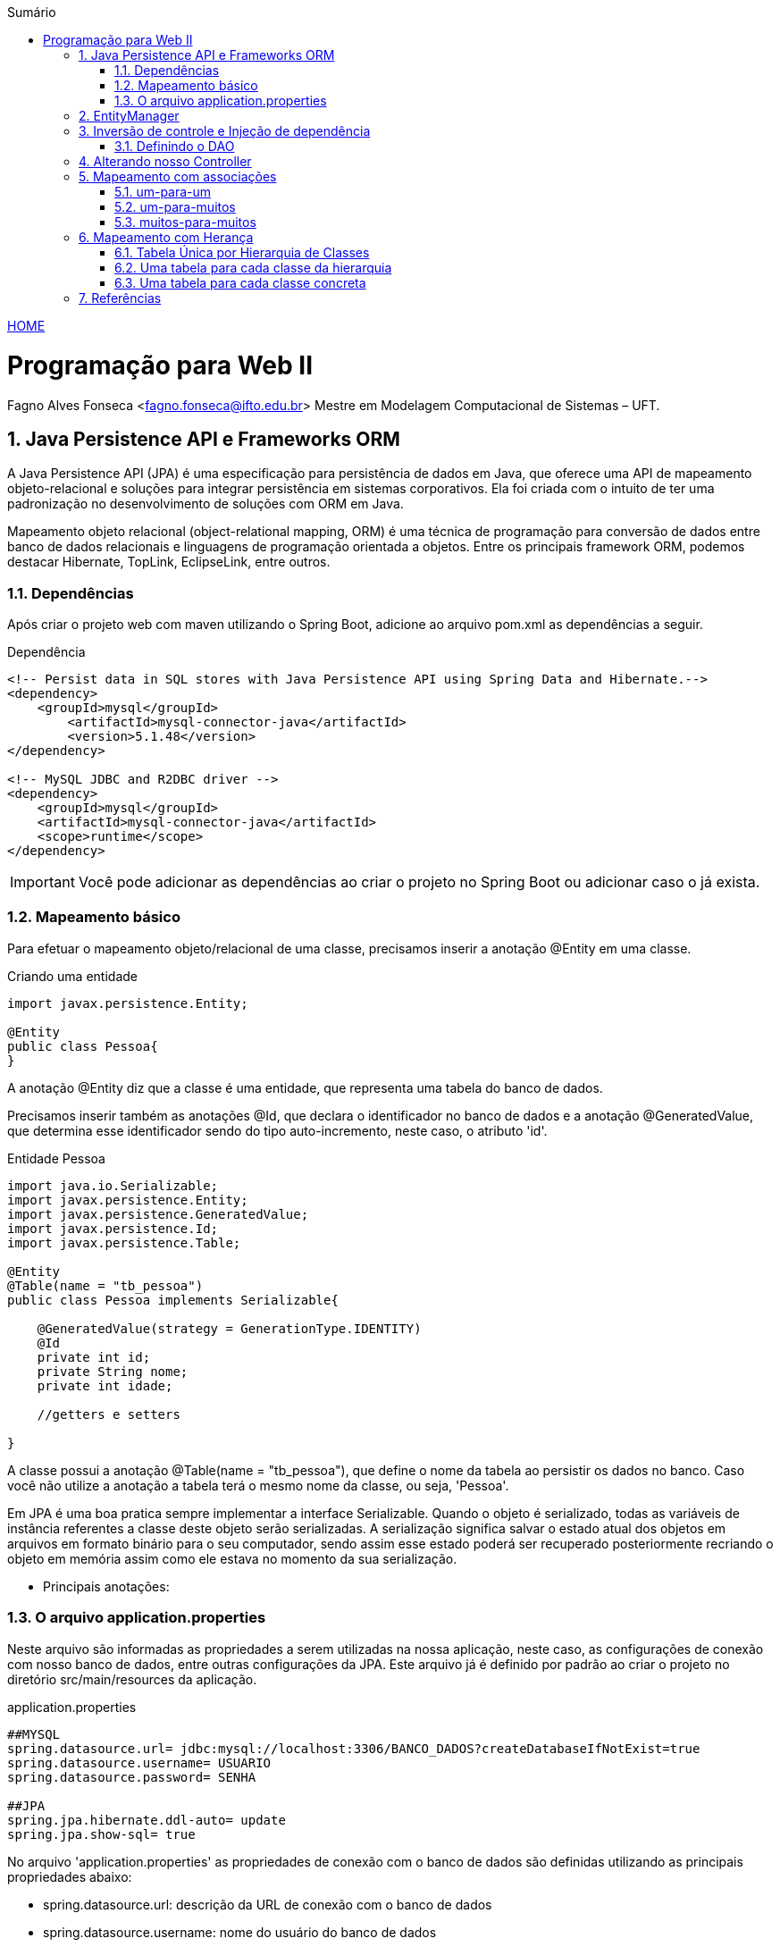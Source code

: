 //caminho padrão para imagens
:imagesdir: ../images
:figure-caption: Figura
:doctype: book

//gera apresentacao
//pode se baixar os arquivos e add no diretório
:revealjsdir: https://cdnjs.cloudflare.com/ajax/libs/reveal.js/3.8.0

//GERAR ARQUIVOS
//make slides
//make ebook

//Estilo do Sumário
:toc2: 
//após os : insere o texto que deseja ser visível
:toc-title: Sumário
:figure-caption: Figura
//numerar titulos
:numbered:
:source-highlighter: highlightjs
:icons: font
:chapter-label:
:doctype: book
:lang: pt-BR
//3+| mesclar linha tabela

link:https://fagno.github.io/pwebii-spring-ifto/[HOME]

= Programação para Web II
Fagno Alves Fonseca <fagno.fonseca@ifto.edu.br>
Mestre em Modelagem Computacional de Sistemas – UFT.

== Java Persistence API e Frameworks ORM

A Java Persistence API (JPA) é uma especificação para persistência de dados em Java, que oferece uma API de mapeamento objeto-relacional e soluções para integrar persistência em sistemas corporativos. Ela foi criada com o intuito de ter uma padronização no desenvolvimento de soluções com ORM em Java.

Mapeamento objeto relacional (object-relational mapping, ORM) é uma técnica de programação para conversão de dados entre banco
de dados relacionais e linguagens de programação orientada a objetos. Entre os principais framework ORM, podemos destacar Hibernate, TopLink, EclipseLink, entre outros.   

// === Spring Data JPA

// O Spring Data JPA, embora não seja um framework ORM, foi desenvolvido com base no padrão JPA 2 para trabalhar com qualquer framework que siga tal especificação.

//É importante saber que o Spring Data JPA utiliza as próprias funcionalidades da especificação JPA, mas encapsula os seus recursos.


=== Dependências

Após criar o projeto web com maven utilizando o Spring Boot, adicione ao arquivo pom.xml as dependências a seguir. 

.Dependência
[source, xml]
----
<!-- Persist data in SQL stores with Java Persistence API using Spring Data and Hibernate.-->
<dependency>
    <groupId>mysql</groupId>
        <artifactId>mysql-connector-java</artifactId>
        <version>5.1.48</version>
</dependency>

<!-- MySQL JDBC and R2DBC driver -->
<dependency>
    <groupId>mysql</groupId>
    <artifactId>mysql-connector-java</artifactId>
    <scope>runtime</scope>
</dependency>
----

IMPORTANT: Você pode adicionar as dependências ao criar o projeto no Spring Boot ou adicionar caso o já exista.

=== Mapeamento básico

Para efetuar o mapeamento objeto/relacional de uma classe, precisamos inserir a anotação @Entity em uma classe. 

.Criando uma entidade
[source, java]
----
import javax.persistence.Entity;

@Entity
public class Pessoa{
}
----

A anotação @Entity diz que a classe é uma entidade, que representa uma tabela do banco de dados.

Precisamos inserir também as anotações @Id, que declara o identificador no banco de dados e a anotação @GeneratedValue, que determina esse identificador sendo do tipo auto-incremento, neste caso, o atributo 'id'.

.Entidade Pessoa
[source, java]
----
import java.io.Serializable;
import javax.persistence.Entity;
import javax.persistence.GeneratedValue;
import javax.persistence.Id;
import javax.persistence.Table;

@Entity
@Table(name = "tb_pessoa")
public class Pessoa implements Serializable{

    @GeneratedValue(strategy = GenerationType.IDENTITY)
    @Id
    private int id;
    private String nome;
    private int idade;

    //getters e setters

}
----

A classe possui a anotação @Table(name = "tb_pessoa"), que define o nome da tabela ao persistir os dados no banco. Caso você não utilize a anotação a tabela terá o mesmo nome da classe, ou seja, 'Pessoa'.

Em JPA é uma boa pratica sempre implementar a interface Serializable. Quando o objeto é serializado, todas as variáveis de instância referentes a classe deste objeto serão serializadas. A serialização significa salvar o estado atual dos objetos em arquivos em formato binário para o seu computador, sendo assim esse estado poderá ser recuperado posteriormente recriando o objeto em memória assim como ele estava no momento da sua serialização.

- Principais anotações:


=== O arquivo application.properties

Neste arquivo são informadas as propriedades a serem utilizadas na nossa aplicação, neste caso, as configurações de conexão com nosso banco de dados, entre outras configurações da JPA. Este arquivo já é definido por padrão ao criar o projeto no diretório src/main/resources da aplicação.

.application.properties
[source, properties]
----
##MYSQL
spring.datasource.url= jdbc:mysql://localhost:3306/BANCO_DADOS?createDatabaseIfNotExist=true
spring.datasource.username= USUARIO
spring.datasource.password= SENHA

##JPA
spring.jpa.hibernate.ddl-auto= update
spring.jpa.show-sql= true
----

No arquivo 'application.properties' as propriedades de conexão com o banco de dados são definidas utilizando as principais propriedades abaixo:

- spring.datasource.url: descrição da URL de conexão com o banco de dados
- spring.datasource.username: nome do usuário do banco de dados
- spring.datasource.password: senha do usuário do banco de dados

Outras propriedades do Hibernate são inseridas no arquivo conforme descrito abaixo.

- spring.jpa.show-sql: informa se os comandos SQL devem ser exibidos na console (importante para debug, mas deve ser desabilitado em ambiente de produção)
- spring.jpa.hibernate.ddl-auto: cria ou atualiza automaticamente a estrutura das tabelas no banco de dados.

Pronto! Para gerar a tabela no banco de dados, basta apenas executar o projeto.

== EntityManager

Um EntityManager é responsável por gerenciar entidades no contexto de persistência. Através dos métodos dessa interface, é possível persistir, pesquisar e excluir objetos do banco de dados.

Para criar um EntityManager necessitamos de uma instância de EntityManagerFactory. No entanto, em nossos exemplos o Spring tem a responsabilidade de gerenciar as dependências que temos de um EntityManager, ou seja, não precisamos nos preocupar com a criação do EntityManager. Temos apenas que indicar ao Spring que o faça através de anotações.

O Spring controla todo o ciclo da vida do EntityManagerFactory e do EntityManager, bem como suas transações, através da Injeção de dependências.  

// Mas a inversão de controle não se limita a inicialização de objetos. O Spring também tira do desenvolvedor a responsabilidade de controlar a transação. Ao delegar o controle do EntityManager para o Spring, ele consegue abrir e fechar transações automaticamente.

== Inversão de controle e Injeção de dependência

Injeção de dependências (ou Dependency Injection – DI) é um tipo de inversão de controle (ou Inversion of Control – IoC), processo responsável por fazer o controle da injeção de dependências nas aplicações.

A Inversão de Controle permite a outro elemento o controle e responsabilidade sobre como e quando um objeto deve ser criado.

A injeção de dependência define as dependências declaradas de uma maneira segura e dinâmica. Injeção de dependência é tornar disponível a instância de uma classe quando for necessário. Desta forma, passamos a responsabilidade de criar instâncias para o container.

=== Definindo o DAO

Criaremos a classe PessoaDAO para acesso aos dados da entidade Pessoa. 

.Classe PessoaDao
[source, java]
----
...
import javax.persistence.EntityManager;
import javax.persistence.PersistenceContext;
import javax.persistence.Query;
import org.springframework.stereotype.Repository;

@Repository
public class PessoaDAO {
     
    @PersistenceContext
    private EntityManager em;
        
    public void save(Pessoa pessoa){
        em.persist(pessoa);
    }

    public Pessoa pessoa(Long id){
        return em.find(Pessoa.class, id);
    }

    public List<Pessoa> pessoas(){
        Query query = em.createQuery("from Pessoa");
        return query.getResultList();
    }

    public void remove(Long id){
        Pessoa p = em.find(Pessoa.class, id);
        em.remove(p);
    }

    public void update(Pessoa pessoa){
        em.merge(pessoa);
    }    
}
----

A anotação `@Repository` definida em nossa classe, indica que esta classe se trata de um repositório, ou seja, um componente responsável pelo acesso a dados em algum mecanismo de persistência, neste exemplo, um banco de dados.

O atributo do tipo EntityManager anotado com `@PersistenceContext` informa ao container do Spring a responsabilidade de gerenciar a dependência que temos de um EntityManager.

== Alterando nosso Controller

Devemos alterar nosso controller do exemplo anterior de modo que a instância da nossa classe PessoaDAO sejá controlada pelo container. Com a anotação `@Autowired` o Spring fará a injeção dessa dependência no momento que o controller for criado.

Incluimos também no nosso controller a anotação `@Transactional`, fazendo com que o Spring assuma a responsabilidade em gerenciar as transações. 

//Usando o gerenciamento de transação pelo Spring exige a presença do construtor padrão.
     
.Classe PessoaDao
[source, java]
----
...
import org.springframework.web.bind.annotation.RequestMapping;
import org.springframework.stereotype.Controller;
import org.springframework.beans.factory.annotation.Autowired;

@Transactional
@Controller
@RequestMapping("pessoas")
public class PessoasController {   
    
    @Autowired
    PessoaDAO dao;
    ...

}
----

== Mapeamento com associações

=== um-para-um

O relacionamento um-para-um, também conhecido como one-to-one. Neste relacionamento teremos os atributos das entidades relacionadas que serão persistidas na mesma tabela. Como exemplo, iremos utilizar uma classe Pessoa que tem um relacionamento One-to-One com a classe endereço.

.@OneToOne
image::one-to-one.png[]

A implementação do exemplo acima é descrito a seguir. Na classe Pessoa, adicionamos o atributo endereco e e mapeamos com @OneToOne. Adicionamos também a anotação @JoinColumn para definir o nome da coluna que faz referência ao id da tabela tb_endereco na tabela tb_pessoa.

Por padrão, o nome da coluna é definido com o nome do atributo da associação, mais underscore, mais o nome do atributo do identificador da entidade destino caso você não utilize o @JoinColumn.

.Classe Pessoa
[source, java]
----
...
@Entity
@Table(name = "tb_pessoa")
public class Pessoa{

    @Id
    @GeneratedValue
    private int id;
    
    private String nome;

    private int idade;

    @OneToOne
    @JoinColumn(name = "id_endereco")
    private Endereco endereco;

    //getters e setters

}
----

.Classe Endereco
[source, java]
----
...
@Entity
@Table(name = "tb_endereco")
public class Endereco{

    @Id
    @GeneratedValue
    private int id;
    
    private String logradouro;
    
    private String bairro;
    
    private String cep;

    //getters e setters
    
}
----

IMPORTANT: Não esqueça que precisamos de uma instância persistida de Endereço para atribuir a Pessoa. 

==== Associação bidirecional

A associação do exemplo entre pessoa e endereço é unidirecional, ou seja, podemos obter o endereço a partir de uma pessoa, mas não conseguimos obter a pessoa a partir de um endereco. 

.@OneToOne bidirecional
image::one-to-one-bi.png[]

Para tornar a associação um-para-um bidirecional, precisamos apenas incluir o atributo de Pessoa na classe Endereco e mapearmos com @OneToOne usando o atributo mappedBy.

.Classe Endereco
[source, java]
----
...
@Entity
@Table(name = "tb_endereco")
public class Endereco{

    @Id
    @GeneratedValue
    private int id;
    
    private String logradouro;
    
    private String bairro;
    
    private String cep;

    @OneToOne(mappedBy="endereco")
    private Pessoa pessoa;

    //getters e setters
    
}
----

IMPORTANT: O valor do mappedBy deve ser igual ao nome do atributo de endereço definido na classe Pessoa.

Em relacionamentos OneToOne, qualquer um dos lados pode ser o dominante. O mappedBy deve ser colocado na classe que não é dona do relacionamento, ou seja, o lado fraco. Neste exemplo, definimos Pessoa como classe dominante. Na tabela tb_endereco não terá id da tabela tb_pessoa.

=== um-para-muitos

Neste exemplo, vamos alterar nosso relacionamento para que uma pessoa tenha vários endereços e um endereço só tenha uma pessoa. A anotação @OneToMany deve ser utilizada para mapear coleções, neste caso, inserida do lado não dominante (fraco).

.@OneToMany bidirecional
image::one-to-many-bi.png[]

.Classe Pessoa
[source, java]
----
...
@Entity
@Table(name = "tb_pessoa")
public class Pessoa{

    @Id
    @GeneratedValue
    private int id;
    
    private String nome;

    private int idade;

    @OneToMany(mappedBy = "pessoa")
    private List<Endereco> enderecos;

    //getters e setters

}
----

.Classe Endereco
[source, java]
----
...
@Entity
@Table(name = "tb_endereco")
public class Endereco{

    @Id
    @GeneratedValue
    private int id;
    
    private String logradouro;
    
    private String bairro;
    
    private String cep;

    @ManyToOne
    @JoinColumn(name = "id_pessoa")
    private Pessoa pessoa;

    //getters e setters
    
}
----

=== muitos-para-muitos

Neste exemplo, vamos alterar nosso relacionamento para que uma pessoa tenha vários endereços e um endereço tenha várias pessoas. Usamos a anotação @ManyToMany para mapear a propriedade de coleção. 

No relacionamento muitos para muitos é criada uma tabela de associação com os nomes das entidades relacionadas, separados por underscore, com duas colunas, com nomes dos identificadores gerados automaticamente.

Podemos customizar o nome da tabela de associação e das colunas com a
anotação @JoinTable, conforme exeplo a seguir.
 
.@OneToMany bidirecional
image::many-to-many.png[]

.Classe Pessoa
[source, java]
----
...
@Entity
public class Pessoa implements Serializable{
    
    @Id
    @GeneratedValue
    private int id;

    private String nome;

    private int idade;
    
    @ManyToMany
    @JoinTable(name = "pessoas_enderecos",
    joinColumns = @JoinColumn(name = "id_pessoa"),
    inverseJoinColumns = @JoinColumn(name = "id_endereco"))
    private List<Endereco> enderecos=new ArrayList();

    //getters e setters

...
----

No exemplo acima, foi definido com a anotação @JoinTable o nome da tabela que será gerada e também com a anotação @JoinColumn o nome das colunas que representam os identificadores da associação entre pessoa e endereço.

Na classe endereço vamos utilizar a anotação @ManyToMany, porém apontando apenas o "mappedby" conforme a seguir.


.Classe Endereco
[source, java]
----
...
@Entity
public class Endereco implements Serializable{
    
    @Id
    @GeneratedValue
    private int id;
    
    private String logradouro;
    
    private String bairro;
    
    private String cep;
   
    @ManyToMany(mappedBy = "enderecos")
    private List<Pessoa> pessoas=new ArrayList();

    //getters e setters

...
----

Um nova tabela será gerada de acordo a nomeclatura definida nas anotações e apresentada na figura a seguir.

.tabela pessoas_enderecos
image::tabela-n-to-n.png[]

== Mapeamento com Herança

A JPA define 3 formas de se fazer o mapeamento de herança:

• Tabela Única por Hierarquia de Classes (single table)
• Uma tabela para cada classe da hierarquia (joined)
• Uma tabela para cada classe concreta (table per class)

=== Tabela Única por Hierarquia de Classes

Essa estratégia de mapeamento define uma unica tabela para toda a hierarquia de classes. Por exemplo, considere a Classe Pessoa como Superclasse, e outras 2 classes PessoaFisica e PessoaJuridica estendendo de Pessoa, teremos uma tabela com os dados de toda a hierarquia. 

Pontos importantes:

- As classes filhas precisam aceitar valores nulos. A falta da constraint NOT NULL pode ser um problema.

A identificaçao de quem é Pessoa Física ou Jurídica é feita por um atributo chamado discriminator, ou seja, um campo que identifica PessoaFisica(PF) e PessoaJuridica (PJ). 


.Classe Pessoa
[source, java]
----
...
@Entity
@Table(name = "tb_pessoa")
@Inheritance(strategy = InheritanceType.SINGLE_TABLE)
@DiscriminatorColumn(name = "tipo")
public abstract class Pessoa {

    @Id
    @GeneratedValue
    private Long id;

    private String nome;

    //getters e setters

...
----

A estratégia é definida com a anotação @Inheritance, neste caso SINGLE_TABLE. A anotação @DiscriminatorColumn foi usada para definir o nome da coluna do discriminator e identificar se é PF ou PJ.

A seguir vamos definir a classe PessoaFisica com a anotação @DiscriminatorValue indicando o discriminador como "F".

.Classe PessoaFisica
[source, java]
----
...
@Entity
@DiscriminatorValue("F")
public class PessoaFisica extends Pessoa{

    private String cpf;

    //getters e setters

...
----

A seguir vamos definir a classe PessoaJuridica com a anotação @DiscriminatorValue indicando o discriminador como "J".

.Classe PessoaJuridica
[source, java]
----
...
@Entity
@DiscriminatorValue("J")
public class PessoaJuridica extends Pessoa{

    private String cnpj;

    //getters e setters

...
----

=== Uma tabela para cada classe da hierarquia

Essa estratégia de mapeamento define uma tabela para cada classe da hierarquia. No nosso exemplo, teremos uma tabelas para a classe Pessoa, uma tabela para PessoaFisica e uma para PessoaJuridica.

Alteramos o exemplo anterior, definir a estratégia de herança para JOINED na entidade Pessoa.

.Classe Pessoa
[source, java]
----
...
@Entity
@Table(name = "tbpessoa")
@Inheritance(strategy = InheritanceType.JOINED)
public abstract class Pessoa {

    @Id
    @GeneratedValue
    private Long id;

    private String nome;

    //getters e setters

...
----

Nas subclasses, vamos adicionar a anotação @PrimaryKeyJoinColumn para informar o nome da coluna que faz referência à superclasse.

.Classe PessoaFisica
[source, java]
----
...
@Entity
@Table(name = "tb_pessoafisica")
@PrimaryKeyJoinColumn(name = "id_pessoa")
public class PessoaFisica extends Pessoa{

    private String cpf;

    //getters e setters

...
----

.Classe PessoaJuridica
[source, java]
----
...
@Entity
@Table(name = "tb_pessoajuridica")
@PrimaryKeyJoinColumn(name = "id_pessoa")
public class PessoaJuridica extends Pessoa{

    private String cnpj;

    //getters e setters

...
----

=== Uma tabela para cada classe concreta

Essa estratégia de mapeamento define tabelas apenas para classes concretas (subclasses). Cada tabela deve possuir as propriedades da subclasse incluindo as da superclasse.

Para utilizar essa forma de mapeamento, devemos anotar a classe conforme a seguir.

.Classe Pessoa
[source, java]
----
...
@Entity
@Inheritance(strategy = InheritanceType.TABLE_PER_CLASS)
public abstract class Pessoa {

    @Id
    @GeneratedValue(generator = "inc")
    @GenericGenerator(name = "inc", strategy = "increment")    
    private Long id;

    private String nome;

    //getters e setters

...
----

Tivemos que mudar a estratégia de geração de identificadores. Não podemos usar a geração automática de chaves nativa do banco de dados.

Nas subclasses, definimos conforme a seguir.

.Classe PessoaFisica
[source, java]
----
...
@Entity
@Table(name = "tb_pessoafisica")
public class PessoaFisica extends Pessoa{

    private String cpf;

    //getters e setters

...
----

.Classe PessoaJuridica
[source, java]
----
...
@Entity
@Table(name = "tb_pessoajuridica")
public class PessoaJuridica extends Pessoa{

    private String cnpj;

    //getters e setters

...
----


== Referências

1. https://spring.io/